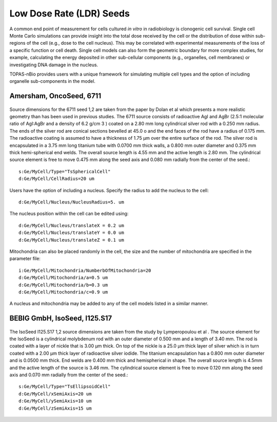Low Dose Rate (LDR) Seeds
=========================

A common end point of measurement for cells cultured *in vitro* in radiobiology is clonogenic cell survival. Single cell Monte Carlo simulations can provide insight into the total dose received by the cell or the distribution of dose within sub-regions of the cell (e.g., dose to the cell nucleus). This may be correlated with experimental measurements of the loss of a specific function or cell death. Single cell models can also form the geometric boundary for more complex studies, for example, calculating the energy deposited in other sub-cellular components (e.g., organelles, cell membranes) or investigating DNA damage in the nucleus. 

TOPAS-nBio provides users with a unique framework for simulating multiple cell types and the option of including organelle sub-components in the model. 

Amersham, OncoSeed, 6711
------------------------
.. figure:: images/OncoSeed6711I125.png
   :width: 300
   :align: center 


Source dimensions for the 6711 seed 1,2 are taken from the paper by Dolan et al which presents a more realistic geometry than has been used in previous studies. The 6711 source consists of radioactive AgI and AgBr (2.5:1 molecular ratio of AgI:AgBr and a density of 6.2 g/cm 3 ) coated on a 2.80 mm long cylindrical silver rod with a 0.250 mm radius. The ends of the silver rod are conical sections bevelled at 45.0 o and the end faces of the rod have a radius of 0.175 mm. The radioactive coating is assumed to have a thickness of 1.75 μm over the entire surface of the rod. The silver rod is encapsulated in a 3.75 mm long titanium tube with 0.0700 mm thick walls, a 0.800 mm outer diameter and 0.375 mm thick hemi-spherical end welds. The overall source length is 4.55 mm and the active length is 2.80 mm. The cylindrical source element is free to move 0.475 mm along the seed axis and 0.080 mm radially from the center of the seed.::  

  s:Ge/MyCell/Type="TsSphericalCell"
  d:Ge/MyCell/CellRadius=20 um

Users have the option of including a nucleus. Specify the radius to add the nucleus to the cell::

  d:Ge/MyCell/Nucleus/NucleusRadius=5. um

The nucleus position within the cell can be edited using::

  d:Ge/MyCell/Nucleus/translateX = 0.2 um
  d:Ge/MyCell/Nucleus/translateY = 0.0 um
  d:Ge/MyCell/Nucleus/translateZ = 0.1 um

 
Mitochondria can also be placed randomly in the cell, the size and the number of mitochondria are specified in the parameter file::

  i:Ge/MyCell/Mitochondria/NumberbOfMitochondria=20
  d:Ge/MyCell/Mitochondria/a=0.5 um
  d:Ge/MyCell/Mitochondria/b=0.3 um
  d:Ge/MyCell/Mitochondria/c=0.9 um

A nucleus and mitochondria may be added to any of the cell models listed in a similar manner.


BEBIG GmbH, IsoSeed, I125.S17
-----------------------------
.. figure:: images/BEBIG-IsoSeedI125-S17.png
   :width: 300
   :align: center

The IsoSeed I125.S17 1,2 source dimensions are taken from the study by Lymperopoulou et al . The source element for the IsoSeed is a cylindrical molybdenum rod with an outer diameter of 0.500 mm and a length of 3.40 mm. The rod is coated with a layer of nickle that is 3.00 μm thick. On top of the nickle is a 25.0 μm thick layer of silver which is in turn coated with a 2.00 μm thick layer of radioactive silver iodide. The titanium encapsulation has a 0.800 mm outer diameter and is 0.0500 mm thick. End welds are 0.400 mm thick and hemispherical in shape. The overall source length is 4.5mm and the active length of the source is 3.46 mm. The cylindrical source element is free to move 0.120 mm along the seed axis and 0.070 mm radially from the center of the seed.:: 

  s:Ge/MyCell/Type="TsEllipsoidCell"
  d:Ge/MyCell/xSemiAxis=20 um
  d:Ge/MyCell/ySemiAxis=10 um
  d:Ge/MyCell/zSemiAxis=15 um
  
  
.. _TOPAS custom scorers readthedocs: https://topas.readthedocs.io/en/latest/extension-docs/scoring.html?highlight=tuple
.. _NeuroMorpho neuron database: http://neuromorpho.org
